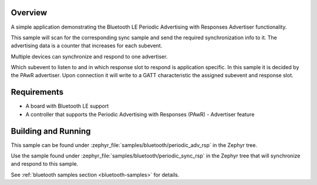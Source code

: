 .. zephyr:code-sample:: ble_periodic_adv_rsp
   :name: Periodic Advertising with Responses (PAwR) Advertiser
   :relevant-api: bt_gap bluetooth

   Use Bluetooth LE Periodic Advertising with Responses (PAwR) Advertiser functionality.

Overview
********

A simple application demonstrating the Bluetooth LE Periodic Advertising with
Responses Advertiser functionality.

This sample will scan for the corresponding sync sample and send the required
synchronization info to it. The advertising data is a counter that increases
for each subevent.

Multiple devices can synchronize and respond to one advertiser.

Which subevent to listen to and in which response slot to respond is
application specific. In this sample it is decided by the PAwR advertiser.
Upon connection it will write to a GATT characteristic
the assigned subevent and response slot.

Requirements
************

* A board with Bluetooth LE support
* A controller that supports the Periodic Advertising with Responses (PAwR) - Advertiser feature

Building and Running
********************

This sample can be found under :zephyr_file:`samples/bluetooth/periodic_adv_rsp` in
the Zephyr tree.

Use the sample found under :zephyr_file:`samples/bluetooth/periodic_sync_rsp` in the
Zephyr tree that will synchronize and respond to this sample.

See :ref:`bluetooth samples section <bluetooth-samples>` for details.
